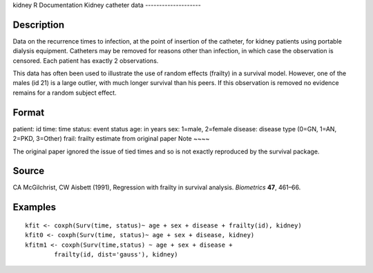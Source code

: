 kidney
R Documentation
Kidney catheter data
--------------------

Description
~~~~~~~~~~~

Data on the recurrence times to infection, at the point of
insertion of the catheter, for kidney patients using portable
dialysis equipment. Catheters may be removed for reasons other than
infection, in which case the observation is censored. Each patient
has exactly 2 observations.

This data has often been used to illustrate the use of random
effects (frailty) in a survival model. However, one of the males
(id 21) is a large outlier, with much longer survival than his
peers. If this observation is removed no evidence remains for a
random subject effect.

Format
~~~~~~

patient:
id
time:
time
status:
event status
age:
in years
sex:
1=male, 2=female
disease:
disease type (0=GN, 1=AN, 2=PKD, 3=Other)
frail:
frailty estimate from original paper
Note
~~~~

The original paper ignored the issue of tied times and so is not
exactly reproduced by the survival package.

Source
~~~~~~

CA McGilchrist, CW Aisbett (1991), Regression with frailty in
survival analysis. *Biometrics* **47**, 461–66.

Examples
~~~~~~~~

::

    kfit <- coxph(Surv(time, status)~ age + sex + disease + frailty(id), kidney)
    kfit0 <- coxph(Surv(time, status)~ age + sex + disease, kidney)
    kfitm1 <- coxph(Surv(time,status) ~ age + sex + disease + 
            frailty(id, dist='gauss'), kidney)


